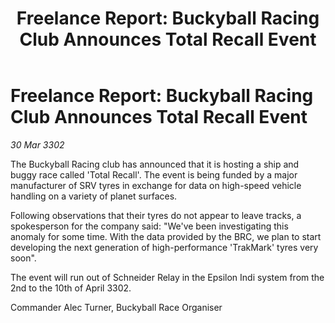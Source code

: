 :PROPERTIES:
:ID:       9e623a89-b312-481e-bc38-f21163d42d84
:END:
#+title: Freelance Report: Buckyball Racing Club Announces Total Recall Event
#+filetags: :galnet:

* Freelance Report: Buckyball Racing Club Announces Total Recall Event

/30 Mar 3302/

The Buckyball Racing club has announced that it is hosting a ship and buggy race called 'Total Recall'. The event is being funded by a major manufacturer of SRV tyres in exchange for data on high-speed vehicle handling on a variety of planet surfaces. 

Following observations that their tyres do not appear to leave tracks, a spokesperson for the company said: "We've been investigating this anomaly for some time. With the data provided by the BRC, we plan to start developing the next generation of high-performance 'TrakMark' tyres very soon". 

The event will run out of Schneider Relay in the Epsilon Indi system from the 2nd to the 10th of April 3302. 

Commander Alec Turner, Buckyball Race Organiser
